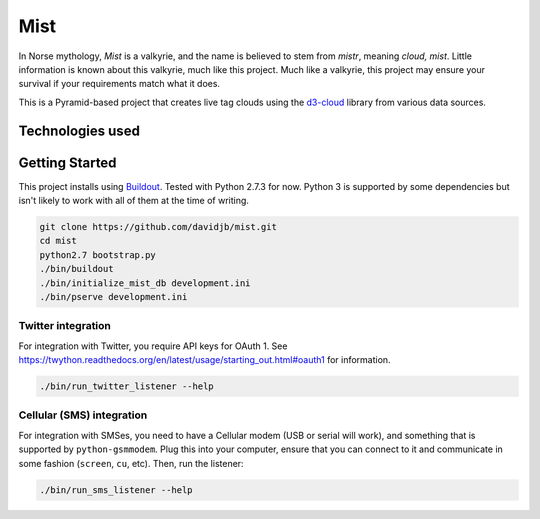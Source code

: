 Mist
====

In Norse mythology, `Mist` is a valkyrie, and the name is believed to stem
from `mistr`, meaning `cloud, mist`. Little information is known about
this valkyrie, much like this project.  Much like a valkyrie, this project 
may ensure your survival if your requirements match what it does.

This is a Pyramid-based project that creates live tag clouds using the
`d3-cloud <https://github.com/jasondavies/d3-cloud>`_ library from various
data sources.

Technologies used
-----------------



Getting Started
---------------

This project installs using `Buildout <http://buildout.org>`_. Tested
with Python 2.7.3 for now. Python 3 is supported by some dependencies
but isn't likely to work with all of them at the time of writing.

.. code:: bash

    git clone https://github.com/davidjb/mist.git
    cd mist
    python2.7 bootstrap.py
    ./bin/buildout
    ./bin/initialize_mist_db development.ini
    ./bin/pserve development.ini
    
Twitter integration
~~~~~~~~~~~~~~~~~~~
    
For integration with Twitter, you require API keys for OAuth 1. See 
https://twython.readthedocs.org/en/latest/usage/starting_out.html#oauth1
for information.

.. code:: bash

    ./bin/run_twitter_listener --help
    
Cellular (SMS) integration
~~~~~~~~~~~~~~~~~~~~~~~~~~
    
For integration with SMSes, you need to have a Cellular modem (USB or serial
will work), and something that is supported by ``python-gsmmodem``. Plug
this into your computer, ensure that you can connect to it and communicate
in some fashion (``screen``, ``cu``, etc).  Then, run the listener:

.. code:: bash

    ./bin/run_sms_listener --help
